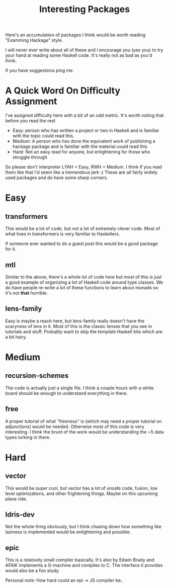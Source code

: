#+TITLE: Interesting Packages

Here's an accumulation of packages I think would be worth reading
"Examining Hackage" style.

I will never ever write about all of these and I encourage you (yes
you) to try your hand at reading some Haskell code. It's really not as
bad as you'd think.

If you have suggestions ping me.

* A Quick Word On Difficulty Assignment
I've assigned difficulty here with a bit of an odd metric. It's worth
noting that before you read the rest

 - Easy: person who has written a project or two in Haskell and is
   familiar with the topic could read this.
 - Medium: A person who has done the equivalent work of publishing a
   hackage package and is familiar with the material could read this
 - Hard: Not an easy read for anyone, but enlightening for those who
   struggle through

So please don't interpreter LYAH = Easy, RWH = Medium. I think if you
read them like that I'd seem like a tremendous jerk :) These are all
fairly widely used packages and do have some sharp corners.

* Easy
** transformers
This would be a lot of code, but not a lot of extremely clever
code. Most of what lives in transformers is very familiar to
Haskellers.

If someone ever wanted to do a guest post this would be a good
package for it.

** mtl
Similar to the above, there's a whole lot of code here but most of
this is just a good example of organizing a lot of Haskell code around
type classes. We do have people re-write a lot of these functions to
learn about monads so it's not *that* horrible.

** lens-family
Easy is maybe a reach here, but lens-family really doesn't have the
scaryness of lens in it. Most of this is the classic lenses that you
see in tutorials and stuff. Probably want to skip the template Haskell
bits which are a bit hairy.

* Medium
** recursion-schemes
The code is actually just a single file. I think a couple hours with a
white board should be enough to understand everything in there.

** free
A proper tutorial of what "freeness" is (which may need a proper
tutorial on adjunctions) would be needed. Otherwise most of this code
is very interesting. I think the brunt of the work would be
understanding the ~5 data types lurking in there.

* Hard
** vector
This would be super cool, but vector has a lot of unsafe code, fusion,
low level optimizations, and other frightening things. Maybe on this
upcoming plane ride.

** Idris-dev
Not the whole thing obviously, but I think chasing down how something
like laziness is implemented would be enlightening and possible.

** epic
This is a relatively small compiler basically. It's also by Edwin
Brady and AFAIK implements a G-machine and compiles to C. The
interface it provides would also be a fun study.

Personal note: How hard could an epi -> JS compiler be..
